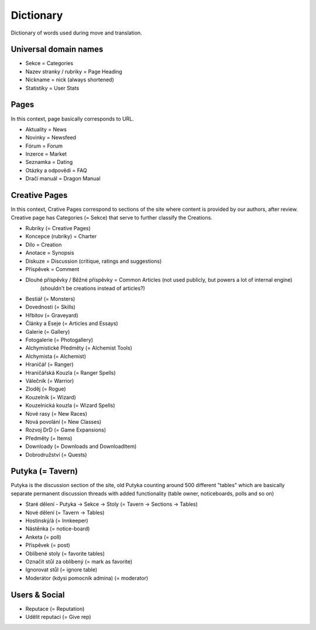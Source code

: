 .. _dictionary:

###########
Dictionary
###########

Dictionary of words used during move and translation.

**********************
Universal domain names
**********************

* Sekce = Categories
* Nazev stranky / rubriky = Page Heading
* Nickname = nick (always shortened)
* Statistiky = User Stats

*****
Pages
*****

In this context, page basically corresponds to URL.

* Aktuality = News
* Novinky = Newsfeed
* Fórum = Forum
* Inzerce = Market
* Seznamka = Dating
* Otázky a odpovědi = FAQ
* Dračí manuál = Dragon Manual

**************
Creative Pages
**************

In this context, Crative Pages correspond to sections of the site where content is provided by our authors, after review. Creative page has Categories (= Sekce) that serve to further classify the Creations.

* Rubriky (= Creative Pages)
* Koncepce (rubriky) = Charter
* Dílo = Creation
* Anotace = Synopsis
* Diskuze = Discussion (critique, ratings and suggestions)
* Příspěvek = Comment
* Dlouhé příspěvky / Běžné příspěvky = Common Articles (not used publicly, but powers a lot of internal engine)
    (shouldn't be creations instead of articles?)
* Bestiář (= Monsters)
* Dovednosti (= Skills)
* Hřbitov (= Graveyard)
* Články a Eseje (= Articles and Essays)
* Galerie (= Gallery)
* Fotogalerie (= Photogallery)
* Alchymistické Předměty (= Alchemist Tools)
* Alchymista (= Alchemist)
* Hraničář (= Ranger)
* Hraničářská Kouzla (= Ranger Spells)
* Válečník (= Warrior)
* Zloděj (= Rogue)
* Kouzelník (= Wizard)
* Kouzelnická kouzla (= Wizard Spells)
* Nové rasy (= New Races)
* Nová povolání (= New Classes)
* Rozvoj DrD (= Game Expansions)
* Předměty (= Items)
* Downloady (= Downloads and DownloadItem)
* Dobrodružství (= Quests)

*****************
Putyka (= Tavern)
*****************
Putyka is the discussion section of the site, old Putyka counting around 500 different "tables" which are basically separate permanent discussion threads with added functionality (table owner, noticeboards, polls and so on)

* Staré dělení - Putyka -> Sekce -> Stoly (= Tavern -> Sections -> Tables)
* Nové dělení (= Tavern -> Tables)
* Hostinský/á (= Innkeeper)
* Nástěnka (= notice-board)
* Anketa (= poll)
* Příspěvek (= post)
* Oblíbené stoly (= favorite tables)
* Označit stůl za oblíbený (= mark as favorite)
* Ignorovat stůl (= ignore table)
* Moderátor (kdysi pomocník admina) (= moderator)

**************
Users & Social
**************

* Reputace (= Reputation)
* Udělit reputaci (= Give rep)
